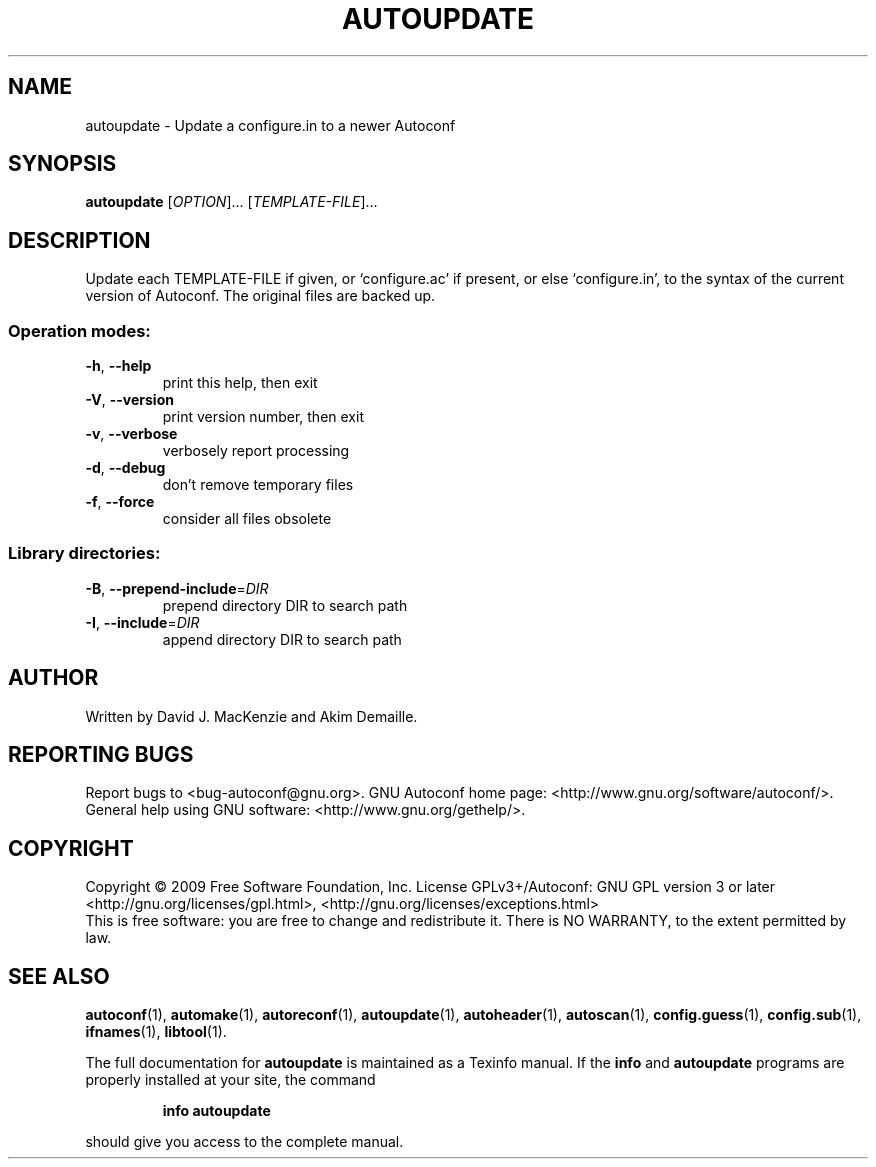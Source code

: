 .\" DO NOT MODIFY THIS FILE!  It was generated by help2man 1.36.
.TH AUTOUPDATE "1" "November 2009" "GNU Autoconf 2.65" "User Commands"
.SH NAME
autoupdate \- Update a configure.in to a newer Autoconf
.SH SYNOPSIS
.B autoupdate
[\fIOPTION\fR]... [\fITEMPLATE-FILE\fR]...
.SH DESCRIPTION
Update each TEMPLATE\-FILE if given, or `configure.ac' if present,
or else `configure.in', to the syntax of the current version of
Autoconf.  The original files are backed up.
.SS "Operation modes:"
.TP
\fB\-h\fR, \fB\-\-help\fR
print this help, then exit
.TP
\fB\-V\fR, \fB\-\-version\fR
print version number, then exit
.TP
\fB\-v\fR, \fB\-\-verbose\fR
verbosely report processing
.TP
\fB\-d\fR, \fB\-\-debug\fR
don't remove temporary files
.TP
\fB\-f\fR, \fB\-\-force\fR
consider all files obsolete
.SS "Library directories:"
.TP
\fB\-B\fR, \fB\-\-prepend\-include\fR=\fIDIR\fR
prepend directory DIR to search path
.TP
\fB\-I\fR, \fB\-\-include\fR=\fIDIR\fR
append directory DIR to search path
.SH AUTHOR
Written by David J. MacKenzie and Akim Demaille.
.SH "REPORTING BUGS"
Report bugs to <bug\-autoconf@gnu.org>.
GNU Autoconf home page: <http://www.gnu.org/software/autoconf/>.
General help using GNU software: <http://www.gnu.org/gethelp/>.
.SH COPYRIGHT
Copyright \(co 2009 Free Software Foundation, Inc.
License GPLv3+/Autoconf: GNU GPL version 3 or later
<http://gnu.org/licenses/gpl.html>, <http://gnu.org/licenses/exceptions.html>
.br
This is free software: you are free to change and redistribute it.
There is NO WARRANTY, to the extent permitted by law.
.SH "SEE ALSO"
.BR autoconf (1),
.BR automake (1),
.BR autoreconf (1),
.BR autoupdate (1),
.BR autoheader (1),
.BR autoscan (1),
.BR config.guess (1),
.BR config.sub (1),
.BR ifnames (1),
.BR libtool (1).
.PP
The full documentation for
.B autoupdate
is maintained as a Texinfo manual.  If the
.B info
and
.B autoupdate
programs are properly installed at your site, the command
.IP
.B info autoupdate
.PP
should give you access to the complete manual.
